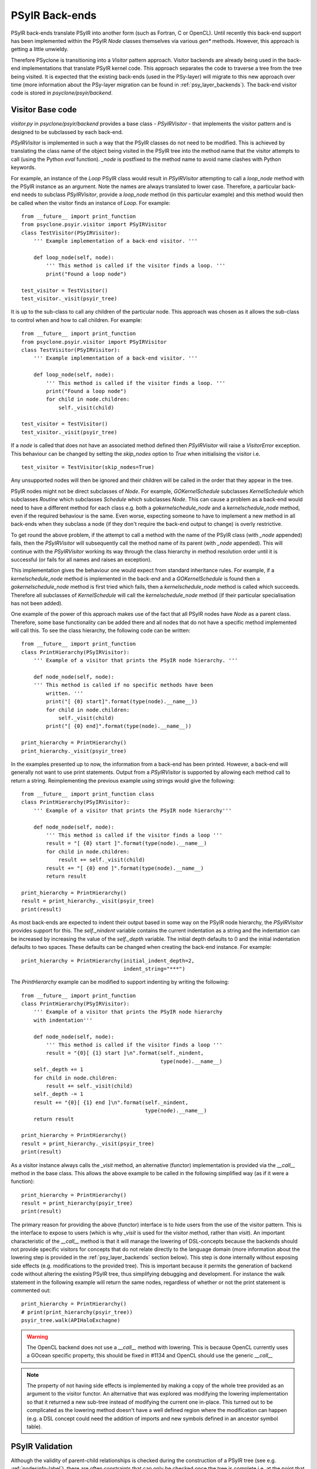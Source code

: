 .. -----------------------------------------------------------------------------
   BSD 3-Clause License

   Copyright (c) 2017-2021, Science and Technology Facilities Council.
   All rights reserved.

   Redistribution and use in source and binary forms, with or without
   modification, are permitted provided that the following conditions are met:

   * Redistributions of source code must retain the above copyright notice,
     this list of conditions and the following disclaimer.

   * Redistributions in binary form must reproduce the above copyright notice,
     this list of conditions and the following disclaimer in the documentation
     and/or other materials provided with the distribution.

   * Neither the name of the copyright holder nor the names of its
     contributors may be used to endorse or promote products derived from
     this software without specific prior written permission.

   THIS SOFTWARE IS PROVIDED BY THE COPYRIGHT HOLDERS AND CONTRIBUTORS
   "AS IS" AND ANY EXPRESS OR IMPLIED WARRANTIES, INCLUDING, BUT NOT
   LIMITED TO, THE IMPLIED WARRANTIES OF MERCHANTABILITY AND FITNESS
   FOR A PARTICULAR PURPOSE ARE DISCLAIMED. IN NO EVENT SHALL THE
   COPYRIGHT HOLDER OR CONTRIBUTORS BE LIABLE FOR ANY DIRECT, INDIRECT,
   INCIDENTAL, SPECIAL, EXEMPLARY, OR CONSEQUENTIAL DAMAGES (INCLUDING,
   BUT NOT LIMITED TO, PROCUREMENT OF SUBSTITUTE GOODS OR SERVICES;
   LOSS OF USE, DATA, OR PROFITS; OR BUSINESS INTERRUPTION) HOWEVER
   CAUSED AND ON ANY THEORY OF LIABILITY, WHETHER IN CONTRACT, STRICT
   LIABILITY, OR TORT (INCLUDING NEGLIGENCE OR OTHERWISE) ARISING IN
   ANY WAY OUT OF THE USE OF THIS SOFTWARE, EVEN IF ADVISED OF THE
   POSSIBILITY OF SUCH DAMAGE.
   -----------------------------------------------------------------------------
   Written by R. W. Ford, A. R. Porter and S. Siso, STFC Daresbury Lab



PSyIR Back-ends
###############

PSyIR back-ends translate PSyIR into another form (such as Fortran, C
or OpenCL). Until recently this back-end support has been implemented
within the PSyIR `Node` classes themselves via various `gen*`
methods. However, this approach is getting a little unwieldy.

Therefore PSyclone is transitioning into a `Visitor` pattern approach.
Visitor backends are already being used in the back-end implementations
that translate PSyIR kernel code. This approach separates the code to
traverse a tree from the tree being visited. It is expected that the
existing back-ends (used in the PSy-layer) will migrate to this new
approach over time (more information about the PSy-layer migration
can be found in :ref:`psy_layer_backends`). The back-end visitor code
is stored in `psyclone/psyir/backend`.

Visitor Base code
=================

`visitor.py` in `psyclone/psyir/backend` provides a base class -
`PSyIRVisitor` - that implements the visitor pattern and is designed
to be subclassed by each back-end.

`PSyIRVisitor` is implemented in such a way that the PSyIR classes do
not need to be modified. This is achieved by translating the class
name of the object being visited in the PSyIR tree into the method
name that the visitor attempts to call (using the Python `eval`
function). `_node` is postfixed to the method name to avoid name
clashes with Python keywords.

For example, an instance of the `Loop` PSyIR class would result in
`PSyIRVisitor` attempting to call a `loop_node` method with the PSyIR
instance as an argument. Note the names are always translated to lower
case. Therefore, a particular back-end needs to subclass
`PSyIRVisitor`, provide a `loop_node` method (in this particular example) and
this method would then be called when the visitor finds an instance of
`Loop`. For example::


    from __future__ import print_function
    from psyclone.psyir.visitor import PSyIRVisitor
    class TestVisitor(PSyIRVisitor):
        ''' Example implementation of a back-end visitor. '''

        def loop_node(self, node):
            ''' This method is called if the visitor finds a loop. '''
            print("Found a loop node")

    test_visitor = TestVisitor()
    test_visitor._visit(psyir_tree)

It is up to the sub-class to call any children of the particular
node. This approach was chosen as it allows the sub-class to control
when and how to call children. For example::


    from __future__ import print_function
    from psyclone.psyir.visitor import PSyIRVisitor
    class TestVisitor(PSyIRVisitor):
        ''' Example implementation of a back-end visitor. '''

        def loop_node(self, node):
            ''' This method is called if the visitor finds a loop. '''
            print("Found a loop node")
            for child in node.children:
                self._visit(child)

    test_visitor = TestVisitor()
    test_visitor._visit(psyir_tree)

If a `node` is called that does not have an associated method defined
then `PSyIRVisitor` will raise a `VisitorError` exception. This
behaviour can be changed by setting the `skip_nodes` option to `True`
when initialising the visitor i.e.

::

    test_visitor = TestVisitor(skip_nodes=True)

Any unsupported nodes will then be ignored and their children will be
called in the order that they appear in the tree.

PSyIR nodes might not be direct subclasses of `Node`. For example,
`GOKernelSchedule` subclasses `KernelSchedule` which subclasses
`Routine` which subclasses `Schedule` which subclasses `Node`. This can
cause a problem as a
back-end would need to have a different method for each class e.g. both
a `gokernelschedule_node` and a `kernelschedule_node` method, even if the
required behaviour is the same. Even worse, expecting someone to have
to implement a new method in all back-ends when they subclass a node
(if they don't require the back-end output to change) is overly
restrictive.

To get round the above problem, if the attempt to call a method with
the name of the PSyIR class (with `_node` appended) fails, then the
`PSyIRVisitor` will subsequently call the method name of its parent
(with `_node` appended). This will continue with the `PSyIRVisitor`
working its way through the class hierarchy in method resolution order
until it is successful (or fails for all names and raises an
exception).

This implementation gives the behaviour one would expect from standard
inheritance rules. For example, if a `kernelschedule_node` method is
implemented in the back-end and a `GOKernelSchedule` is found then a
`gokernelschedule_node` method is first tried which fails, then a
`kernelschedule_node` method is called which succeeds. Therefore all
subclasses of `KernelSchedule` will call the `kernelschedule_node`
method (if their particular specialisation has not been added).

One example of the power of this approach makes use of the fact that
all PSyIR nodes have `Node` as a parent class. Therefore, some base
functionality can be added there and all nodes that do not have a
specific method implemented will call this. To see the
class hierarchy, the following code can be written::


    from __future__ import print_function
    class PrintHierarchy(PSyIRVisitor):
        ''' Example of a visitor that prints the PSyIR node hierarchy. '''

        def node_node(self, node):
        ''' This method is called if no specific methods have been
            written. '''
            print("[ {0} start]".format(type(node).__name__))
            for child in node.children:
                self._visit(child)
            print("[ {0} end]".format(type(node).__name__))

    print_hierarchy = PrintHierarchy()
    print_hierarchy._visit(psyir_tree)

In the examples presented up to now, the information from a back-end
has been printed. However, a back-end will generally not want to use
print statements. Output from a `PSyIRVisitor` is supported by
allowing each method call to return a string. Reimplementing the
previous example using strings would give the following::

   
    from __future__ import print_function class
    class PrintHierarchy(PSyIRVisitor):
        ''' Example of a visitor that prints the PSyIR node hierarchy'''

        def node_node(self, node):
            ''' This method is called if the visitor finds a loop '''
            result = "[ {0} start ]".format(type(node).__name__)
            for child in node.children:
                result += self._visit(child)
            result += "[ {0} end ]".format(type(node).__name__)
            return result

    print_hierarchy = PrintHierarchy()
    result = print_hierarchy._visit(psyir_tree)
    print(result)

As most back-ends are expected to indent their output based in some
way on the PSyIR node hierarchy, the `PSyIRVisitor` provides support
for this. The `self._nindent` variable contains the current
indentation as a string and the indentation can be increased by
increasing the value of the `self._depth` variable. The initial depth
defaults to 0 and the initial indentation defaults to two
spaces. These defaults can be changed when creating the back-end
instance. For example::


    print_hierarchy = PrintHierarchy(initial_indent_depth=2,
                                     indent_string="***")

The `PrintHierarchy` example can be modified to support indenting by
writing the following::


    from __future__ import print_function
    class PrintHierarchy(PSyIRVisitor):
        ''' Example of a visitor that prints the PSyIR node hierarchy
        with indentation'''

        def node_node(self, node):
            ''' This method is called if the visitor finds a loop '''
            result = "{0}[ {1} start ]\n".format(self._nindent,
                                                 type(node).__name__)
        self._depth += 1
        for child in node.children:
            result += self._visit(child)
        self._depth -= 1
        result += "{0}[ {1} end ]\n".format(self._nindent,
                                            type(node).__name__)
        return result

    print_hierarchy = PrintHierarchy()
    result = print_hierarchy._visit(psyir_tree)
    print(result)

As a visitor instance always calls the `_visit` method, an alternative
(functor) implementation is provided via the `__call__` method in the
base class. This allows the above example to be called in the
following simplified way (as if it were a function)::


    print_hierarchy = PrintHierarchy()
    result = print_hierarchy(psyir_tree)
    print(result)

The primary reason for providing the above (functor) interface is to
hide users from the use of the visitor pattern. This is the interface
to expose to users (which is why `_visit` is used for the visitor
method, rather than `visit`). An important characteristic of the `__call__`
method is that it will manage the lowering of DSL-concepts because the
backends should not provide specific visitors for concepts that do not relate
directly to the language domain (more information about the lowering step is
provided in the :ref:`psy_layer_backends` section below). This step is done
internally without exposing side effects (e.g. modifications to the provided
tree). This is important because it permits the generation of backend code
without altering the existing PSyIR tree, thus simplifying debugging and
development. For instance the walk statement in the following example will
return the same nodes, regardless of whether or not the print statement
is commented out::

    print_hierarchy = PrintHierarchy()
    # print(print_hierarchy(psyir_tree))
    psyir_tree.walk(APIHaloExchagne)

.. warning::
    The OpenCL backend does not use a `__call__` method with lowering. This
    is because OpenCL currently uses a GOcean specific property, this should
    be fixed in #1134 and OpenCL should use the generic `__call__`

.. note::
    The property of not having side effects is implemented by making a copy
    of the whole tree provided as an argument to the visitor functor. An
    alternative that was explored was modifying the lowering implementation
    so that it returned a new sub-tree instead of modifying the current one
    in-place. This turned out to be complicated as the lowering method doesn't
    have a well defined region where the modification can happen (e.g. a DSL
    concept could need the addition of imports and new symbols defined in
    an ancestor symbol table).


PSyIR Validation
================

Although the validity of parent-child relationships is checked during the
construction of a PSyIR tree (see e.g. :ref:`nodesinfo-label`), there are
often constraints that can only be checked once the tree is complete i.e.
at the point that a backend is used to generate code. One such example
is that an OpenMP `do` directive must appear within an OpenMP `parallel`
region.

The base PSyVisitor class provides support for this validation by
calling the `validate_global_constraints()` method of each Node that
it visits. The `Node` base class contains an empty implementation of
this method. Therefore, if a subclass of `Node` is subject to certain
global constraints then it must override this method and implement the
required checks. If those checks fail then the method should raise a
`GenerationError`.

Note that, if required, this validation may be disabled by passing
`check_global_constraints=False` when constructing the PSyIRVisitor
instance::

    print_hierarchy = PrintHierarchy(check_global_constraints=False)

 
Available back-ends
===================

Currently, there are two back-ends capable of generating Kernel
code (a KernelSchedule with all its children), these are:

- `FortranWriter()` in `psyclone.psyir.backend.fortran`
- `OpenCLWriter()` in `psyclone.psyir.backend.opencl`

Additionally, there are two partially-implemented back-ends

- `psyclone.psyir.backend.c` which is currently limited to processing
  partial PSyIR expressions.
- `SIRWriter()` in `psyclone.psyir.backend.sir` which can generate
  valid SIR from simple Fortran code conforming to the NEMO API.

SIR back-end
============

The SIR back-end is limited in a number of ways:

- only Fortran code containing 3 dimensional directly addressed
  arrays, with simple stencil accesses, iterated with triply nested
  loops is supported. Imperfectly nested loops, doubly nested loops,
  etc will cause a ``VisitorError`` exception.
- anything other than real arrays (integer, logical etc.) will cause
  incorrect SIR code to be produced (see issue #468).
- calls are not supported (and will cause a VisitorError exception).
- loop bounds are not analysed so it is not possible to add in offset
  and loop ordering for the vertical. This also means that the ordering
  of loops (lat/lon/levels) is currently assumed.
- Fortran literals such as `0.0d0` are output directly in the
  generated code (but this could also be a frontend issue).
- the only unary operator currently supported is '-' and the subject
  of this unary operator must be a literal.

The current implementation also outputs text rather than running Dawn
directly. This text needs to be pasted into another script in order to
run Dawn, see :ref:`user_guide:nemo-eg4-sir` the NEMO API example 4.

Currently there is no way to tell PSyclone to output SIR. Outputting
SIR is achieved by writing a script which creates an SIRWriter and
outputs the SIR (for kernels) from the PSyIR. Whilst the main
'psyclone' program could have a '-backend' option added it is not
clear this would be useful here as it is expected that the SIR will be
output only for certain parts of the PSyIR and (an)other back-end(s)
used for the rest. It is not yet clear how best to do this - perhaps
mark regions using a transformation.

It is unlikely that the SIR will be able to accept full NEMO code due
to its complexities (hence the comment about using different
back-ends in the previous paragraph). Therefore the approach that will
be taken is to use PSyclone to transform NEMO to make regions that
conform to the SIR constraints and to make these as large as
possible. Once this is done then PSyclone will be used to generate and
optimise the code that the SIR is not able to optimise and will let
the SIR generate code for the bits that it is able to do. This
approach seems a robust one but would require interface code between
the Dawn generated cuda (or other) code and the PSyclone generated
Fortran. In theory PSyclone could translate the remaining code to C
but this would require no codeblocks in the PSyIR when parsing NEMO
(which is a difficult thing to achieve), or interface code between
codeblocks and the rest of the PSyIR.

As suggested by the Dawn developers, PSyIR local scalar variables are
translated into temporary SIR fields (which are 3D arrays by
default). The reason for doing this is that it is easy to specify
variables in the SIR this way (whereas I did not manage to get scalar
declarations working) and Dawn optimises a temporary field, reducing
it to its required dimensionality (so PSyIR local scalar variables are
output as scalars by the Dawn back end even though they are specified
as fields). A limitation of the current translation from PSyIR to SIR
is that all PSyIR scalars are assumed to be local and all PSyIR arrays
are assumed to be global, which may not be the case. This limitation
is captured in issue #521.


.. _psy_layer_backends:

Back-ends for the PSy-layer
===========================

The additional complexity of the PSy-layer comes from the fact that it
contains multiple domain-specific concepts and parallel concepts that are not
part of the target languages. Instead of dealing with these concepts in the
visitors we require that any domain-specific concept introduced on top
of the core PSyIR constructs contains the logic to lower this concept
into language level constructs. The reasons for choosing a method instead
of a visitor for this transformation are:

- Each concept introduced by the API-developer will need lowering instructions,
  and this is better implied by an abstract class in the node that needs to
  be filled.
- The lowering is done in-place. A method fits better with modifying the AST
  in-place because it can use and modify the nodes private fields.

The current proposed solution is to create a 2-phase generation workflow where
a domain-specific PSyIR is first lowered to a language-level version of the
PSyIR using the ``lower_to_language_level`` node method and then processed by
the Visitor to generate the target language.
The language-level PSyIR is still the same IR but restricted to the subset
of Nodes that have a direct translation into target language concepts.

.. image:: 2level_psyir.png

.. note::
 Using the language backends to generate the PSy-layer code is still under
 development and not used by PSyclone by default.
 However, it is triggered manually by some PSyclone examples to inform
 its development, these are:

 - gocean/eg8
 - lfric/eg4 (backends target)

